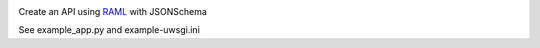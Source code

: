 .. image:: https://travis-ci.org/lwcolton/flask-ramlschema.svg?branch=master
    :target: https://travis-ci.org/lwcolton/flask-ramlschema

Create an API using `RAML <http://raml.org/>`_ with JSONSchema

.. code-block:: python
    from flask import Flask
    from flask_ramlschema.views import RAMLResource
    from flask_ramlschema.errors import register_error_handlers
    from pymongo.mongo_client import MongoClient

    flask_app = Flask("test_app")
    register_error_handlers(flask_app)

    mongo_client = MongoClient("127.0.0.1", connect=False)

    collection_raml_file = "cats-collection.raml"
    item_raml_file = "cats-item.raml"

    resource = RAMLResource.from_files(
        collection_raml_file, item_raml_file, 
        url_path = "/cats", flask_app = flask_app,
        mongo_collection = mongo_client["flask-ramlschema-test"].cats
        )


See example_app.py and example-uwsgi.ini 